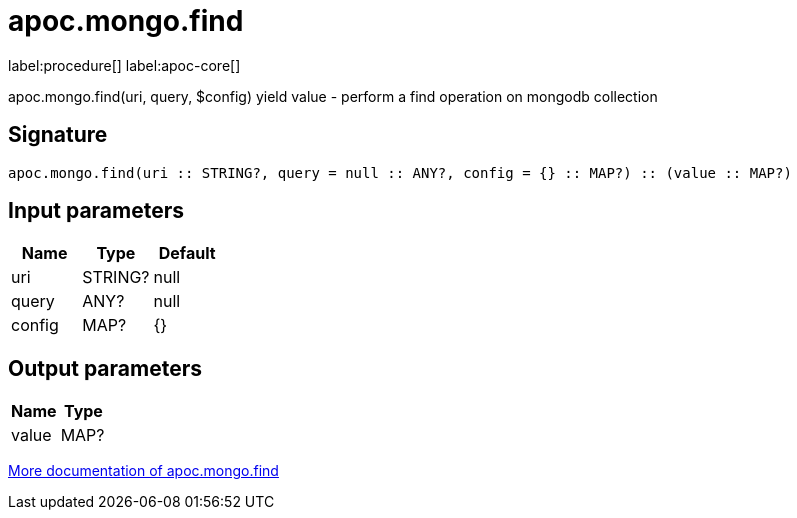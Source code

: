 ////
This file is generated by DocsTest, so don't change it!
////

= apoc.mongo.find
:page-custom-canonical: https://neo4j.com/labs/apoc/5/overview/apoc.mongo/apoc.mongo.find/
:description: This section contains reference documentation for the apoc.mongo.find procedure.

label:procedure[] label:apoc-core[]

[.emphasis]
apoc.mongo.find(uri, query, $config) yield value - perform a find operation on mongodb collection

== Signature

[source]
----
apoc.mongo.find(uri :: STRING?, query = null :: ANY?, config = {} :: MAP?) :: (value :: MAP?)
----

== Input parameters
[.procedures, opts=header]
|===
| Name | Type | Default 
|uri|STRING?|null
|query|ANY?|null
|config|MAP?|{}
|===

== Output parameters
[.procedures, opts=header]
|===
| Name | Type 
|value|MAP?
|===

xref::database-integration/mongo.adoc[More documentation of apoc.mongo.find,role=more information]

